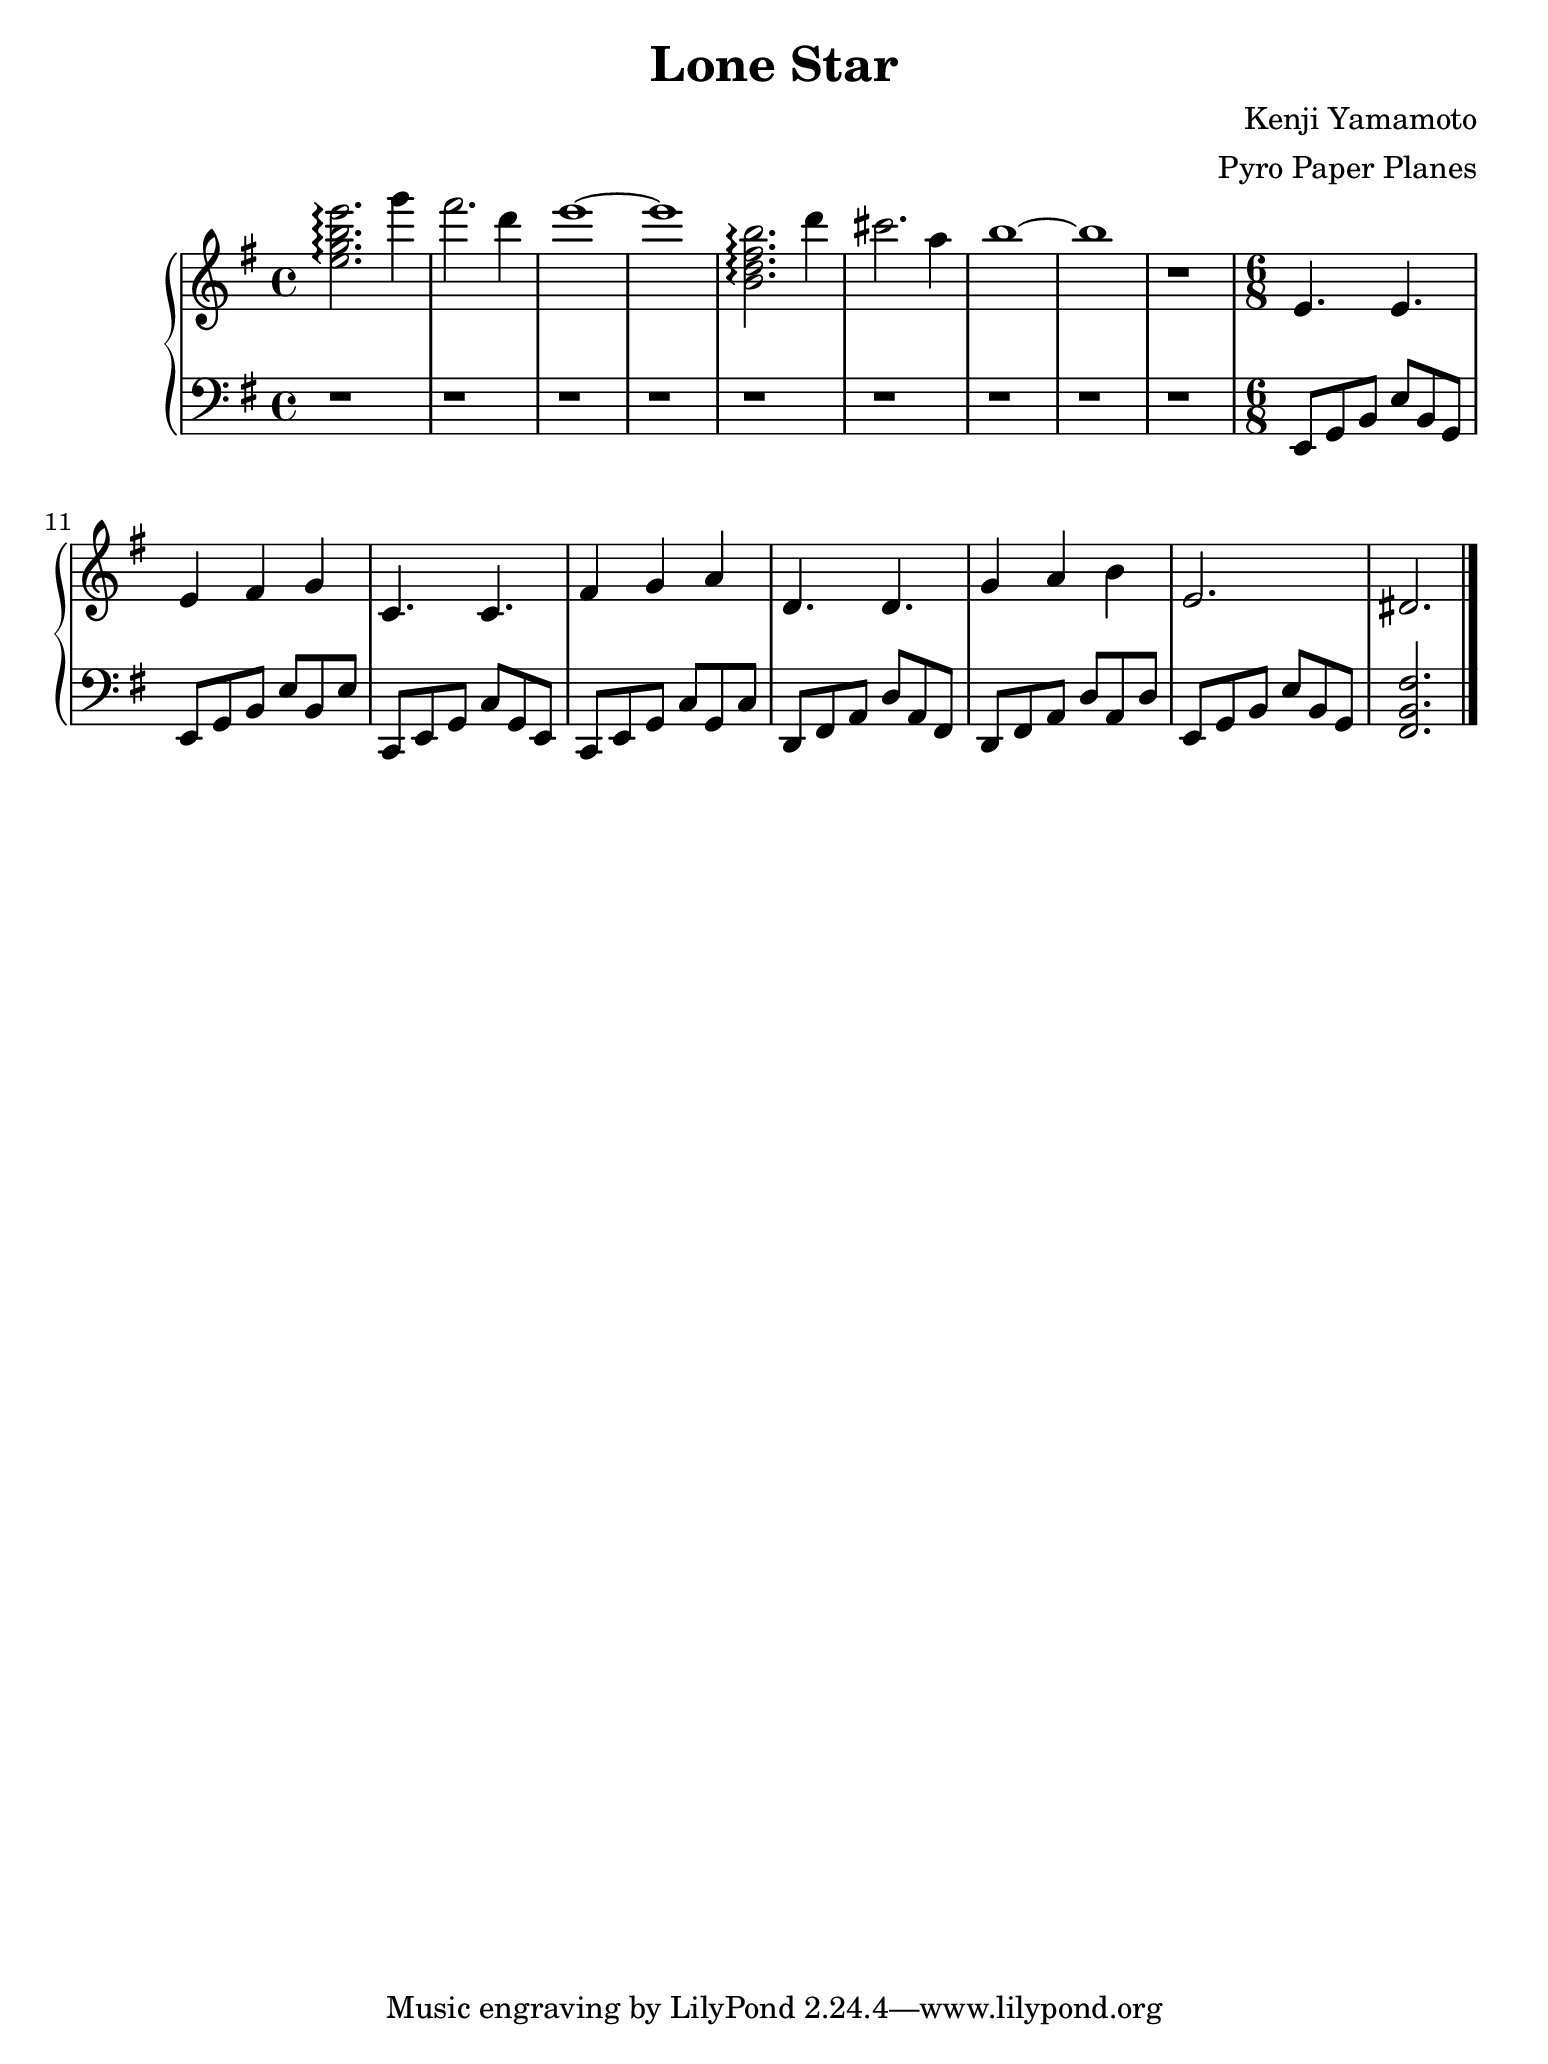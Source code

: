 \version "2.18.0"

#(set! paper-alist (cons '("ipad" . (cons (* 7.74 in) (* 10.32 in))) paper-alist))
\paper {
  #(set-paper-size "ipad")
}

\header {
  title = "Lone Star"
  composer = "Kenji Yamamoto"   % I think?
  arranger = "Pyro Paper Planes"
}

upper = {
    \key e \minor
    \time 4/4

    <e'' g'' b'' e'''>2.\arpeggio
    g'''4 fis'''2. d'''4 e'''1~ e'''1

    <b' d'' fis'' b''>2.\arpeggio
    d'''4 cis'''2. a''4 b''1~ b''1

    r1
    \time 6/8

    e'4. e'4. e'4 fis' g'
    c'4. c'4. fis'4 g' a'
    d'4. d'4. g'4 a' b'
    e'2. dis'2.

    \bar "|."
  }

lower = {
  \clef bass
  \key e \minor

  r1 r1 r1 r1
  r1 r1 r1 r1
  r1

  e,8 g, b, e b, g,
  e, g, b, e b, e
c, e, g, c g, e,
c, e, g, c g, c
d, fis, a, d a, fis,
d, fis, a, d a, d
  e, g, b, e b, g,
  <fis,b,fis>2.

}

\new PianoStaff <<
  \new Staff = "upper" \upper
  \new Staff = "lower" \lower
>>